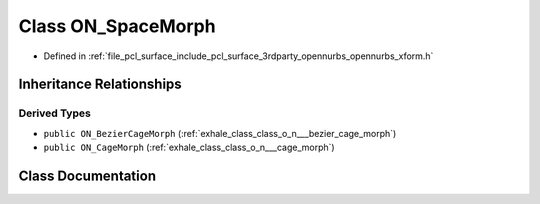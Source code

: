 .. _exhale_class_class_o_n___space_morph:

Class ON_SpaceMorph
===================

- Defined in :ref:`file_pcl_surface_include_pcl_surface_3rdparty_opennurbs_opennurbs_xform.h`


Inheritance Relationships
-------------------------

Derived Types
*************

- ``public ON_BezierCageMorph`` (:ref:`exhale_class_class_o_n___bezier_cage_morph`)
- ``public ON_CageMorph`` (:ref:`exhale_class_class_o_n___cage_morph`)


Class Documentation
-------------------


.. doxygenclass:: ON_SpaceMorph
   :members:
   :protected-members:
   :undoc-members: